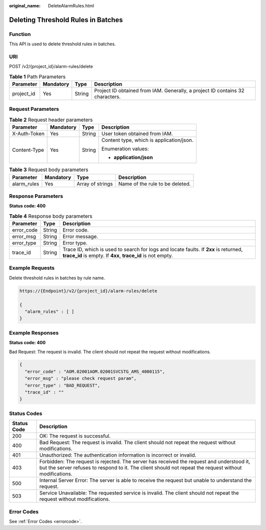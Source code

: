 :original_name: DeleteAlarmRules.html

.. _DeleteAlarmRules:

Deleting Threshold Rules in Batches
===================================

Function
--------

This API is used to delete threshold rules in batches.

URI
---

POST /v2/{project_id}/alarm-rules/delete

.. table:: **Table 1** Path Parameters

   +------------+-----------+--------+-------------------------------------------------------------------------------+
   | Parameter  | Mandatory | Type   | Description                                                                   |
   +============+===========+========+===============================================================================+
   | project_id | Yes       | String | Project ID obtained from IAM. Generally, a project ID contains 32 characters. |
   +------------+-----------+--------+-------------------------------------------------------------------------------+

Request Parameters
------------------

.. table:: **Table 2** Request header parameters

   +-----------------+-----------------+-----------------+------------------------------------------+
   | Parameter       | Mandatory       | Type            | Description                              |
   +=================+=================+=================+==========================================+
   | X-Auth-Token    | Yes             | String          | User token obtained from IAM.            |
   +-----------------+-----------------+-----------------+------------------------------------------+
   | Content-Type    | Yes             | String          | Content type, which is application/json. |
   |                 |                 |                 |                                          |
   |                 |                 |                 | Enumeration values:                      |
   |                 |                 |                 |                                          |
   |                 |                 |                 | -  **application/json**                  |
   +-----------------+-----------------+-----------------+------------------------------------------+

.. table:: **Table 3** Request body parameters

   =========== ========= ================ ===============================
   Parameter   Mandatory Type             Description
   =========== ========= ================ ===============================
   alarm_rules Yes       Array of strings Name of the rule to be deleted.
   =========== ========= ================ ===============================

Response Parameters
-------------------

**Status code: 400**

.. table:: **Table 4** Response body parameters

   +------------+--------+-----------------------------------------------------------------------------------------------------------------------------------------------------+
   | Parameter  | Type   | Description                                                                                                                                         |
   +============+========+=====================================================================================================================================================+
   | error_code | String | Error code.                                                                                                                                         |
   +------------+--------+-----------------------------------------------------------------------------------------------------------------------------------------------------+
   | error_msg  | String | Error message.                                                                                                                                      |
   +------------+--------+-----------------------------------------------------------------------------------------------------------------------------------------------------+
   | error_type | String | Error type.                                                                                                                                         |
   +------------+--------+-----------------------------------------------------------------------------------------------------------------------------------------------------+
   | trace_id   | String | Trace ID, which is used to search for logs and locate faults. If **2xx** is returned, **trace_id** is empty. If **4xx**, **trace_id** is not empty. |
   +------------+--------+-----------------------------------------------------------------------------------------------------------------------------------------------------+

Example Requests
----------------

Delete threshold rules in batches by rule name.

.. code-block::

   https://{Endpoint}/v2/{project_id}/alarm-rules/delete

   {
     "alarm_rules" : [ ]
   }

Example Responses
-----------------

**Status code: 400**

Bad Request: The request is invalid. The client should not repeat the request without modifications.

.. code-block::

   {
     "error_code" : "AOM.02001AOM.02001SVCSTG_AMS_4000115",
     "error_msg" : "please check request param",
     "error_type" : "BAD_REQUEST",
     "trace_id" : ""
   }

Status Codes
------------

+-------------+-----------------------------------------------------------------------------------------------------------------------------------------------------------------------------------------------------+
| Status Code | Description                                                                                                                                                                                         |
+=============+=====================================================================================================================================================================================================+
| 200         | OK: The request is successful.                                                                                                                                                                      |
+-------------+-----------------------------------------------------------------------------------------------------------------------------------------------------------------------------------------------------+
| 400         | Bad Request: The request is invalid. The client should not repeat the request without modifications.                                                                                                |
+-------------+-----------------------------------------------------------------------------------------------------------------------------------------------------------------------------------------------------+
| 401         | Unauthorized: The authentication information is incorrect or invalid.                                                                                                                               |
+-------------+-----------------------------------------------------------------------------------------------------------------------------------------------------------------------------------------------------+
| 403         | Forbidden: The request is rejected. The server has received the request and understood it, but the server refuses to respond to it. The client should not repeat the request without modifications. |
+-------------+-----------------------------------------------------------------------------------------------------------------------------------------------------------------------------------------------------+
| 500         | Internal Server Error: The server is able to receive the request but unable to understand the request.                                                                                              |
+-------------+-----------------------------------------------------------------------------------------------------------------------------------------------------------------------------------------------------+
| 503         | Service Unavailable: The requested service is invalid. The client should not repeat the request without modifications.                                                                              |
+-------------+-----------------------------------------------------------------------------------------------------------------------------------------------------------------------------------------------------+

Error Codes
-----------

See :ref:`Error Codes <errorcode>`.
